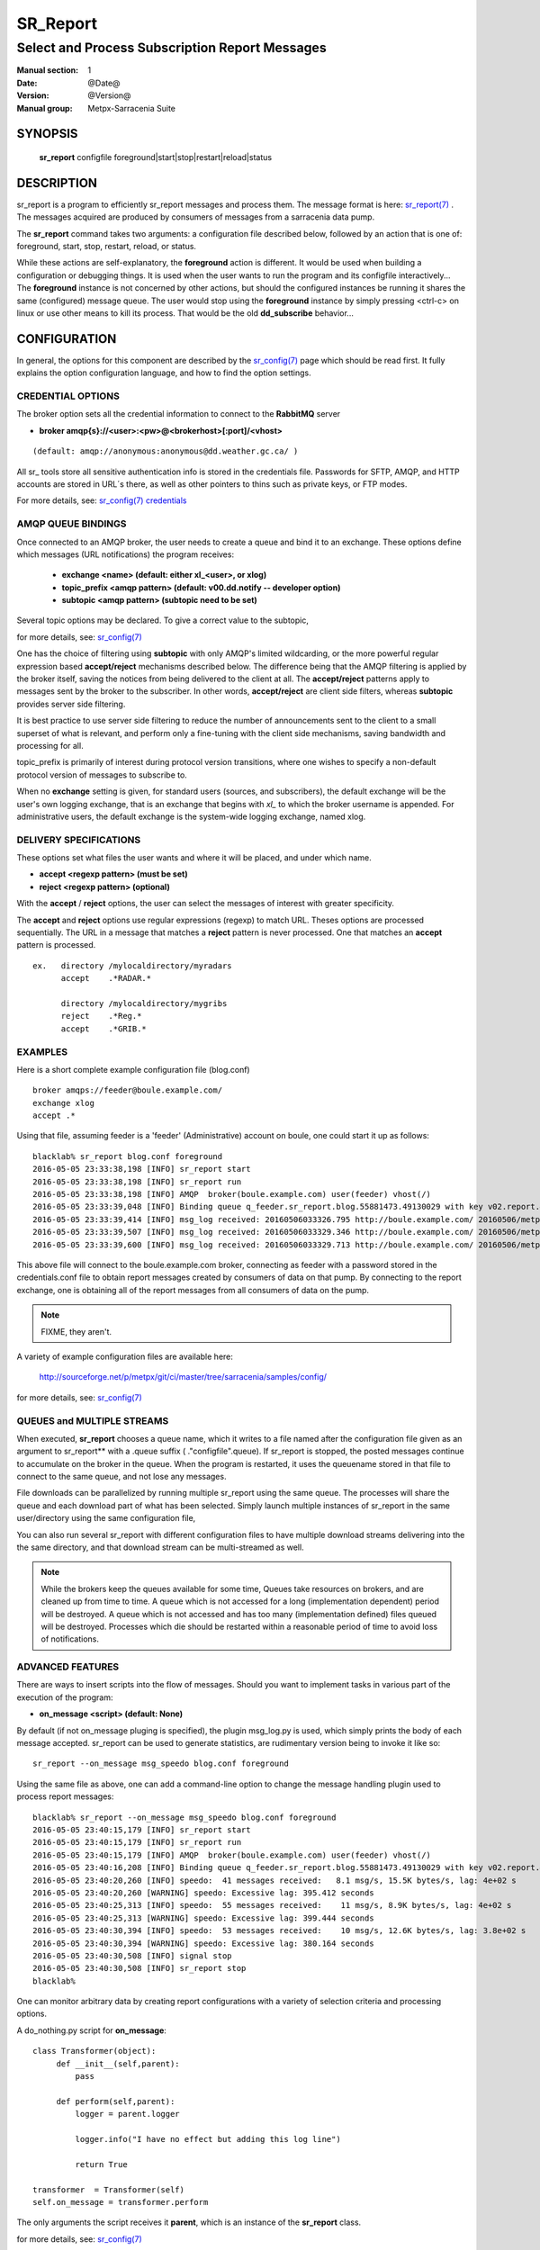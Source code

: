 ==========
 SR_Report 
==========

-----------------------------------------------
Select and Process Subscription Report Messages
-----------------------------------------------

:Manual section: 1
:Date: @Date@
:Version: @Version@
:Manual group: Metpx-Sarracenia Suite



SYNOPSIS
========

 **sr_report** configfile foreground|start|stop|restart|reload|status

DESCRIPTION
===========


sr_report is a program to efficiently sr_report messages and process them.
The message format is here: `sr_report(7) <sr_report.7.html>`_ .  The messages acquired
are produced by consumers of messages from a sarracenia data pump.  

The **sr_report** command takes two arguments: a configuration file described below,
followed by an action that is one of: foreground, start, stop, restart, reload, or status. 

While these actions are self-explanatory, the **foreground** action is different. It 
would be used when building a configuration or debugging things. It is used when the 
user wants to run the program and its configfile interactively...   The **foreground** 
instance is not concerned by other actions, but should the configured instances be 
running it shares the same (configured) message queue.  The user would stop using 
the **foreground** instance by simply pressing <ctrl-c> on linux 
or use other means to kill its process. That would be the old **dd_subscribe** behavior...

CONFIGURATION
=============

In general, the options for this component are described by the
`sr_config(7) <sr_config.7.html>`_  page which should be read first.
It fully explains the option configuration language, and how to find
the option settings.


CREDENTIAL OPTIONS
------------------

The broker option sets all the credential information to connect to the  **RabbitMQ** server

- **broker amqp{s}://<user>:<pw>@<brokerhost>[:port]/<vhost>**

::

      (default: amqp://anonymous:anonymous@dd.weather.gc.ca/ ) 

All sr_ tools store all sensitive authentication info is stored in the credentials file.
Passwords for SFTP, AMQP, and HTTP accounts are stored in URL´s there, as well as other pointers
to thins such as private keys, or FTP modes.

For more details, see: `sr_config(7) credentials <sr_config.7.html/#credentials>`_


AMQP QUEUE BINDINGS
-------------------

Once connected to an AMQP broker, the user needs to create a queue and bind it
to an exchange.  These options define which messages (URL notifications) the program receives:

 - **exchange      <name>         (default: either xl_<user>, or xlog)** 
 - **topic_prefix  <amqp pattern> (default: v00.dd.notify -- developer option)** 
 - **subtopic      <amqp pattern> (subtopic need to be set)** 

Several topic options may be declared. To give a correct value to the subtopic,

for more details, see: `sr_config(7) <sr_config.7.html>`_  

One has the choice of filtering using  **subtopic**  with only AMQP's limited wildcarding, 
or the more powerful regular expression based  **accept/reject**  mechanisms described 
below.  The difference being that the AMQP filtering is applied by the broker itself, 
saving the notices from being delivered to the client at all. The  **accept/reject**  
patterns apply to messages sent by the broker to the subscriber.  In other 
words,  **accept/reject**  are client side filters, whereas  **subtopic** provides 
server side filtering.  

It is best practice to use server side filtering to reduce the number of announcements 
sent to the client to a small superset of what is relevant, and perform only a 
fine-tuning with the client side mechanisms, saving bandwidth and processing for all.

topic_prefix is primarily of interest during protocol version transitions, where 
one wishes to specify a non-default protocol version of messages to subscribe to. 

When no **exchange** setting is given, for standard users (sources, and subscribers), 
the default exchange will be the user's own logging exchange, that is an exchange
that begins with *xl_* to which the broker username is appended.  For administrative
users, the default exchange is the system-wide logging exchange, named xlog.


DELIVERY SPECIFICATIONS
-----------------------

These options set what files the user wants and where it will be placed,
and under which name.

- **accept    <regexp pattern> (must be set)** 
- **reject    <regexp pattern> (optional)** 

With the  **accept** / **reject**  options, the user can select the
messages of interest with greater specificity.

The  **accept**  and  **reject**  options use regular expressions (regexp) to match URL.
Theses options are processed sequentially. 
The URL in a message that matches a  **reject**  pattern is never processed.
One that matches an  **accept**  pattern is processed.

::

  ex.   directory /mylocaldirectory/myradars
        accept    .*RADAR.*

        directory /mylocaldirectory/mygribs
        reject    .*Reg.*
        accept    .*GRIB.*


EXAMPLES
--------


Here is a short complete example configuration file (blog.conf) :: 

  broker amqps://feeder@boule.example.com/
  exchange xlog
  accept .*

Using that file, assuming feeder is a 'feeder' (Administrative) account on boule, one
could start it up as follows::

  blacklab% sr_report blog.conf foreground
  2016-05-05 23:33:38,198 [INFO] sr_report start
  2016-05-05 23:33:38,198 [INFO] sr_report run
  2016-05-05 23:33:38,198 [INFO] AMQP  broker(boule.example.com) user(feeder) vhost(/)
  2016-05-05 23:33:39,048 [INFO] Binding queue q_feeder.sr_report.blog.55881473.49130029 with key v02.report.# from exchange xlog on broker amqps://feeder@boule.example.com/
  2016-05-05 23:33:39,414 [INFO] msg_log received: 20160506033326.795 http://boule.example.com/ 20160506/metpx/bulletins/alphanumeric/20160506/UA/CWAO/03/UANT01_CWAO_060333___82718 201 blacklab anonymous 0.964417
  2016-05-05 23:33:39,507 [INFO] msg_log received: 20160506033329.346 http://boule.example.com/ 20160506/metpx/observations/swob-ml/20160506/CL2D/2016-05-06-0333-CL2D-AUTO-minute-swob.xml 201 boule.example.com feeder -0.722485
  2016-05-05 23:33:39,600 [INFO] msg_log received: 20160506033329.713 http://boule.example.com/ 20160506/metpx/observations/swob-ml/20160506/CXEG/2016-05-06-0300-CXEG-AUTO-swob.xml 201 boule.example.com feeder -0.833262


This above file will connect to the boule.example.com broker, connecting as
feeder with a password stored in the credentials.conf file to obtain report messages
created by consumers of data on that pump.  By connecting to the report exchange,
one is obtaining all of the report messages from all consumers of data on the pump.


.. note::
  FIXME, they aren't.

A variety of example configuration files are available here:

 `http://sourceforge.net/p/metpx/git/ci/master/tree/sarracenia/samples/config/ <http://sourceforge.net/p/metpx/git/ci/master/tree/sarracenia/samples/config>`_

for more details, see: `sr_config(7) <sr_config.7.html>`_  



QUEUES and MULTIPLE STREAMS
---------------------------

When executed,  **sr_report**  chooses a queue name, which it writes
to a file named after the configuration file given as an argument to sr_report**
with a .queue suffix ( ."configfile".queue). 
If sr_report is stopped, the posted messages continue to accumulate on the 
broker in the queue.  When the program is restarted, it uses the queuename 
stored in that file to connect to the same queue, and not lose any messages.

File downloads can be parallelized by running multiple sr_report using
the same queue.  The processes will share the queue and each download 
part of what has been selected.  Simply launch multiple instances
of sr_report in the same user/directory using the same configuration file, 

You can also run several sr_report with different configuration files to
have multiple download streams delivering into the the same directory,
and that download stream can be multi-streamed as well.

.. Note::

  While the brokers keep the queues available for some time, Queues take resources on 
  brokers, and are cleaned up from time to time.  A queue which is not accessed for 
  a long (implementation dependent) period will be destroyed.  A queue which is not
  accessed and has too many (implementation defined) files queued will be destroyed.
  Processes which die should be restarted within a reasonable period of time to avoid
  loss of notifications.


ADVANCED FEATURES
-----------------

There are ways to insert scripts into the flow of messages. 
Should you want to implement tasks in various part of the execution of the program:

- **on_message  <script>        (default: None)** 

By default (if not on_message pluging is specified), the plugin msg_log.py is used,
which simply prints the body of each message accepted.  sr_report can be used
to generate statistics, are rudimentary version being to invoke it like so::

  sr_report --on_message msg_speedo blog.conf foreground

Using the same file as above, one can  add a command-line option to change the message 
handling plugin used to process report messages::

  blacklab% sr_report --on_message msg_speedo blog.conf foreground
  2016-05-05 23:40:15,179 [INFO] sr_report start
  2016-05-05 23:40:15,179 [INFO] sr_report run
  2016-05-05 23:40:15,179 [INFO] AMQP  broker(boule.example.com) user(feeder) vhost(/)
  2016-05-05 23:40:16,208 [INFO] Binding queue q_feeder.sr_report.blog.55881473.49130029 with key v02.report.# from exchange xlog on broker amqps://feeder@boule.example.com/
  2016-05-05 23:40:20,260 [INFO] speedo:  41 messages received:   8.1 msg/s, 15.5K bytes/s, lag: 4e+02 s
  2016-05-05 23:40:20,260 [WARNING] speedo: Excessive lag: 395.412 seconds 
  2016-05-05 23:40:25,313 [INFO] speedo:  55 messages received:    11 msg/s, 8.9K bytes/s, lag: 4e+02 s
  2016-05-05 23:40:25,313 [WARNING] speedo: Excessive lag: 399.444 seconds 
  2016-05-05 23:40:30,394 [INFO] speedo:  53 messages received:    10 msg/s, 12.6K bytes/s, lag: 3.8e+02 s
  2016-05-05 23:40:30,394 [WARNING] speedo: Excessive lag: 380.164 seconds 
  2016-05-05 23:40:30,508 [INFO] signal stop
  2016-05-05 23:40:30,508 [INFO] sr_report stop
  blacklab% 

One can monitor arbitrary data by creating report configurations with a variety of selection criteria and processing options.

A do_nothing.py script for **on_message**::

 class Transformer(object): 
      def __init__(self,parent):
          pass

      def perform(self,parent):
          logger = parent.logger

          logger.info("I have no effect but adding this log line")

          return True

 transformer  = Transformer(self)
 self.on_message = transformer.perform

The only arguments the script receives it **parent**, which is an instance of
the **sr_report** class. 

for more details, see: `sr_config(7) <sr_config.7.html>`_  


SEE ALSO
--------

`sr_config(7) <sr_config.7.html>`_ - the format of configurations for MetPX-Sarracenia.

`sr_report(7) <sr_report.7.html>`_ - the format of report messages.

`sr_post(1) <sr_post.1.html>`_ - post announcemensts of specific files.

`sr_post(7) <sr_post.7.html>`_ - The format of announcement messages.

`sr_sarra(1) <sr_sarra.1.html>`_ - Subscribe, Acquire, and ReAdvertise tool.

`sr_subscribe(1) <sr_subscribe.1.html>`_ - subscription client.

`sr_watch(1) <sr_watch.1.html>`_ - the directory watching daemon.

`http://metpx.sf.net/ <http://metpx.sf.net/>`_ - sr_report is a component of MetPX-Sarracenia, the AMQP based data pump.
